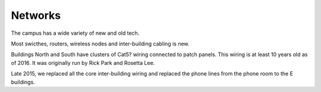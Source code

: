 Networks
========

The campus has a wide variety of new and old tech.

Most swicthes, routers, wireless nodes and inter-building cabling is new.

Buildings North and South have clusters of Cat5? wiring connected to patch panels. This wiring is at least 10 years old as of 2016. It was originally run by Rick Park and Rosetta Lee.

Late 2015, we replaced all the core inter-building wiring and replaced the phone lines from the phone room to the E buildings.